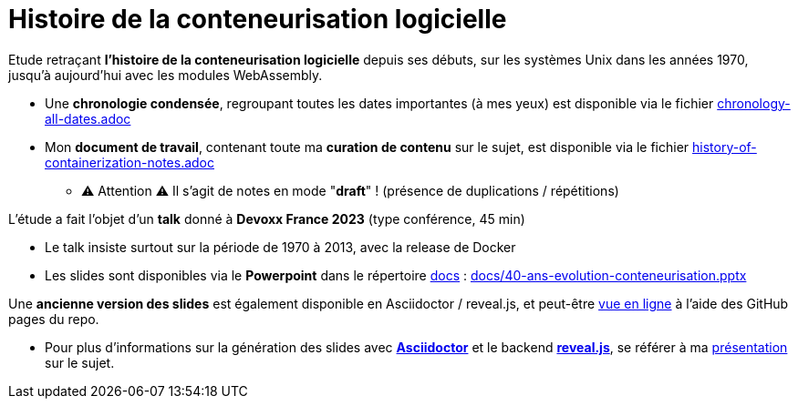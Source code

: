 = Histoire de la conteneurisation logicielle

Etude retraçant *l'histoire de la conteneurisation logicielle* depuis ses débuts, sur les systèmes Unix dans les années 1970, jusqu'à aujourd'hui avec les modules WebAssembly.

    * Une *chronologie condensée*, regroupant toutes les dates importantes (à mes yeux) est disponible via le fichier link:chronology-all-dates.adoc[]
    * Mon *document de travail*, contenant toute ma *curation de contenu* sur le sujet, est disponible via le fichier link:history-of-containerization-notes.adoc[]
        ** ⚠️ Attention ⚠️ Il s'agit de notes en mode "*draft*" ! (présence de duplications / répétitions)

L'étude a fait l'objet d'un *talk* donné à *Devoxx France 2023* (type conférence, 45 min)
    
    * Le talk insiste surtout sur la période de 1970 à 2013, avec la release de Docker
    * Les slides sont disponibles via le *Powerpoint* dans le répertoire link:docs[] : link:docs/40-ans-evolution-conteneurisation.pptx[]

Une *ancienne version des slides* est également disponible en Asciidoctor / reveal.js, et peut-être http://ardemius.github.io/history-of-containerization/history-of-containerization-slides_OLD-VERSION.html[vue en ligne] à l'aide des GitHub pages du repo.
    
    * Pour plus d'informations sur la génération des slides avec http://asciidoctor.org/[*Asciidoctor*] et le backend https://github.com/asciidoctor/asciidoctor-reveal.js[*reveal.js*], se référer à ma https://github.com/Ardemius/asciidoctor-presentation#slides-rendering-with-revealjs[présentation] sur le sujet.

